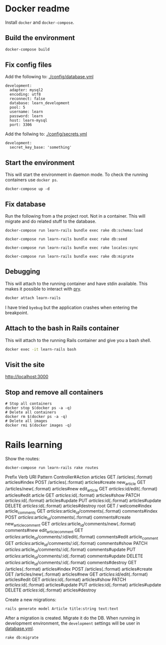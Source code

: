 * Docker readme

Install =docker= and =docker-compose=.

** Build the environment

   #+BEGIN_SRC sh
     docker-compose build
   #+END_SRC

** Fix config files

   Add the following to: [[./config/database.yml]]

   #+BEGIN_SRC text
     development:
       adapter: mysql2
       encoding: utf8
       reconnect: false
       database: learn_development
       pool: 5
       username: learn
       password: learn
       host: learn-mysql
       port: 3306
   #+END_SRC

   Add the follwing to: [[./config/secrets.yml]]

   #+BEGIN_SRC text :dir ~/Git/learn-rails
     development:
       secret_key_base: 'something'
   #+END_SRC


** Start the environment

   This will start the environment in daemon mode. To check the running containers use
   =docker ps=.

   #+BEGIN_SRC shell :dir ~/Git/learn-rails :results none
     docker-compose up -d
   #+END_SRC


** Fix database

   Run the following from a the project root. Not in a container. This will migrate and do
   related stuff to the database.

   #+BEGIN_SRC shell :dir ~/Git/learn-rails :results none
     docker-compose run learn-rails bundle exec rake db:schema:load
   #+END_SRC

   #+BEGIN_SRC shell :dir ~/Git/learn-rails :results none
     docker-compose run learn-rails bundle exec rake db:seed
   #+END_SRC

   #+BEGIN_SRC shell :dir ~/Git/learn-rails :results none
     docker-compose run learn-rails bundle exec rake locales:sync
   #+END_SRC

   #+BEGIN_SRC shell :dir ~/Git/learn-rails :results none
     docker-compose run learn-rails bundle exec rake db:migrate
   #+END_SRC

** Debugging

   This will attach to the running container and have stdin available.
   This makes it possible to interact with [[https://github.com/pry/pry][pry]].

   #+BEGIN_SRC sh
     docker attach learn-rails
   #+END_SRC

   I have tried =byebug= but the application crashes when entering the breakpoint.


** Attach to the bash in Rails container

   This will attach to the running Rails container and give you a bash shell.

   #+BEGIN_SRC sh
     docker exec -it learn-rails bash
   #+END_SRC

** Visit the site

   http://localhost:3000

** Stop and remove all containers

   #+BEGIN_SRC shell
     # Stop all containers
     docker stop $(docker ps -a -q)
     # Delete all containers
     docker rm $(docker ps -a -q)
     # Delete all images
     docker rmi $(docker images -q)
   #+END_SRC

* Rails learning

  Show the routes:

  #+BEGIN_SRC shell :results drawer :dir ~/Git/learn-rails
    docker-compose run learn-rails rake routes
  #+END_SRC

  #+RESULTS:
  :RESULTS:
                Prefix Verb   URI Pattern                                       Controller#Action
              articles GET    /articles(.:format)                               articles#index
                       POST   /articles(.:format)                               articles#create
           new_article GET    /articles/new(.:format)                           articles#new
          edit_article GET    /articles/:id/edit(.:format)                      articles#edit
               article GET    /articles/:id(.:format)                           articles#show
                       PATCH  /articles/:id(.:format)                           articles#update
                       PUT    /articles/:id(.:format)                           articles#update
                       DELETE /articles/:id(.:format)                           articles#destroy
                  root GET    /                                                 welcome#index
      article_comments GET    /articles/:article_id/comments(.:format)          comments#index
                       POST   /articles/:article_id/comments(.:format)          comments#create
   new_article_comment GET    /articles/:article_id/comments/new(.:format)      comments#new
  edit_article_comment GET    /articles/:article_id/comments/:id/edit(.:format) comments#edit
       article_comment GET    /articles/:article_id/comments/:id(.:format)      comments#show
                       PATCH  /articles/:article_id/comments/:id(.:format)      comments#update
                       PUT    /articles/:article_id/comments/:id(.:format)      comments#update
                       DELETE /articles/:article_id/comments/:id(.:format)      comments#destroy
                       GET    /articles(.:format)                               articles#index
                       POST   /articles(.:format)                               articles#create
                       GET    /articles/new(.:format)                           articles#new
                       GET    /articles/:id/edit(.:format)                      articles#edit
                       GET    /articles/:id(.:format)                           articles#show
                       PATCH  /articles/:id(.:format)                           articles#update
                       PUT    /articles/:id(.:format)                           articles#update
                       DELETE /articles/:id(.:format)                           articles#destroy
  :END:

  Create a new migrations:

  #+BEGIN_SRC shell :dir ~/Git/learn-rails
    rails generate model Article title:string text:text
  #+END_SRC

  After a migration is created. Migrate it do the DB.
  When running in development environment, the =development= settings will be user in [[./blog/config/database.yml][database.yml]].

  #+BEGIN_SRC sh
    rake db:migrate
  #+END_SRC
